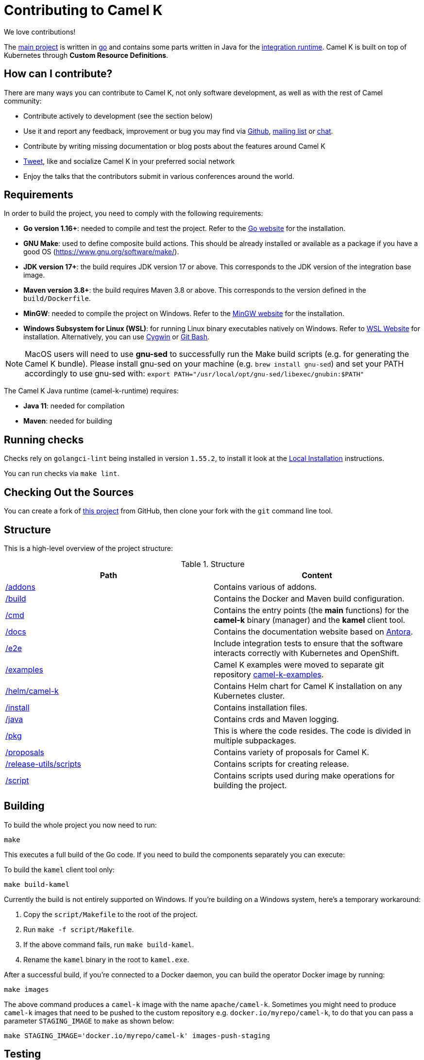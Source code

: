 [[contributing]]
= Contributing to Camel K

We love contributions!

The https://github.com/apache/camel-k/[main project] is written in https://golang.org/[go] and contains some parts written in Java for the https://github.com/apache/camel-k-runtime/[integration runtime].
Camel K is built on top of Kubernetes through *Custom Resource Definitions*.

[[how]]
== How can I contribute?

There are many ways you can contribute to Camel K, not only software development, as well as with the rest of Camel community:

* Contribute actively to development (see the section below)
* Use it and report any feedback, improvement or bug you may find via https://github.com/apache/camel-k/[Github], link:/community/mailing-list/[mailing list] or https://camel.zulipchat.com[chat].
* Contribute by writing missing documentation or blog posts about the features around Camel K
* https://twitter.com/ApacheCamel[Tweet], like and socialize Camel K in your preferred social network
* Enjoy the talks that the contributors submit in various conferences around the world.

[[requirements]]
== Requirements

In order to build the project, you need to comply with the following requirements:

* **Go version 1.16+**: needed to compile and test the project. Refer to the https://golang.org/[Go website] for the installation.
* **GNU Make**: used to define composite build actions. This should be already installed or available as a package if you have a good OS (https://www.gnu.org/software/make/).
* **JDK version 17+**: the build requires JDK version 17 or above. This corresponds to the JDK version of the integration base image.
* **Maven version 3.8+**: the build requires Maven 3.8 or above. This corresponds to the version defined in the `build/Dockerfile`.
* **MinGW**: needed to compile the project on Windows. Refer to the https://www.mingw-w64.org/[MinGW website] for the installation.
* **Windows Subsystem for Linux (WSL)**: for running Linux binary executables natively on Windows. Refer to https://docs.microsoft.com/en-us/windows/wsl/install[WSL Website] for installation. Alternatively, you can use https://www.cygwin.com/[Cygwin] or https://www.educative.io/edpresso/how-to-install-git-bash-in-windows[Git Bash].

NOTE: MacOS users will need to use *gnu-sed* to successfully run the Make build scripts (e.g. for generating the Camel K bundle). Please install gnu-sed on your machine (e.g. `brew install gnu-sed`) and set your PATH accordingly to use gnu-sed with: `export PATH="/usr/local/opt/gnu-sed/libexec/gnubin:$PATH"`

The Camel K Java runtime (camel-k-runtime) requires:

* **Java 11**: needed for compilation
* **Maven**: needed for building

[[checks]]
== Running checks
Checks rely on `golangci-lint` being installed in version `1.55.2`, to install it look at the https://golangci-lint.run/welcome/install/[Local Installation] instructions.

You can run checks via `make lint`.

[[checking-out]]
== Checking Out the Sources

You can create a fork of https://github.com/apache/camel-k[this project] from GitHub, then clone your fork with the `git` command line tool.

[[structure]]
== Structure

This is a high-level overview of the project structure:

.Structure
[options="header"]
|=======================
| Path						| Content
| https://github.com/apache/camel-k/tree/main/addons[/addons]       | Contains various of addons. 
| https://github.com/apache/camel-k/tree/main/build[/build]			| Contains the Docker and Maven build configuration.
| https://github.com/apache/camel-k/tree/main/cmd[/cmd]			| Contains the entry points (the *main* functions) for the **camel-k** binary (manager) and the **kamel** client tool.
| https://github.com/apache/camel-k/tree/main/docs[/docs]			| Contains the documentation website based on https://antora.org/[Antora].
| https://github.com/apache/camel-k/tree/main/e2e[/e2e]			| Include integration tests to ensure that the software interacts correctly with Kubernetes and OpenShift.
| https://github.com/apache/camel-k/tree/main/examples[/examples]			| Camel K examples were moved to separate git repository https://github.com/apache/camel-k-examples[camel-k-examples].
| https://github.com/apache/camel-k/tree/main/helm/camel-k[/helm/camel-k]           | Contains Helm chart for Camel K installation on any Kubernetes cluster.
| https://github.com/apache/camel-k/tree/main/install[/install]         | Contains installation files.
| https://github.com/apache/camel-k/tree/main/java[/java]           | Contains crds and Maven logging.
| https://github.com/apache/camel-k/tree/main/pkg[/pkg]			| This is where the code resides. The code is divided in multiple subpackages.
| https://github.com/apache/camel-k/tree/main/proposals[/proposals]           | Contains variety of proposals for Camel K.
| https://github.com/apache/camel-k/tree/main/release-utils/scripts[/release-utils/scripts]         | Contains scripts for creating release.
| https://github.com/apache/camel-k/tree/main/script[/script]		| Contains scripts used during make operations for building the project.
|=======================

[[building]]
== Building

To build the whole project you now need to run:

[source]
----
make
----

This executes a full build of the Go code. If you need to build the components separately you can execute:

To build the `kamel` client tool only:

[source]
----
make build-kamel
----

Currently the build is not entirely supported on Windows. If you're building on a Windows system, here's a temporary workaround:

    1. Copy the `script/Makefile` to the root of the project.
    2. Run `make -f script/Makefile`.
    3. If the above command fails, run `make build-kamel`.
    4. Rename the `kamel` binary in the root to `kamel.exe`.


After a successful build, if you're connected to a Docker daemon, you can build the operator Docker image by running:

[source]
----
make images
----

The above command produces a `camel-k` image with the name `apache/camel-k`. Sometimes you might need to produce `camel-k` images that need to be pushed to the custom repository e.g. `docker.io/myrepo/camel-k`, to do that you can pass a parameter `STAGING_IMAGE` to `make` as shown below:

[source]
----
make STAGING_IMAGE='docker.io/myrepo/camel-k' images-push-staging
----

[[testing]]
== Testing

Unit tests are executed automatically as part of the build. They use the standard go testing framework.

Integration tests (aimed at ensuring that the code integrates correctly with Kubernetes and OpenShift), need special care.
Integration tests are all in the https://github.com/apache/camel-k/tree/main/e2e[/e2e] dir.

For more detail on integration testing, refer to the following documentation:

- xref:contributing/e2e.adoc[End To End local integration test]

[[running]]
== Running

If you want to install everything you have in your source code and see it running on Kubernetes, you need to run the following command:

=== For Red Hat CodeReady Containers (CRC)

* You need to have https://docs.docker.com/get-docker/[Docker] installed and running (or connected to a Docker daemon)
* You need to set up Docker daemon to https://docs.docker.com/registry/insecure/[trust] CRC's insecure Docker registry which is exposed by default through the route `default-route-openshift-image-registry.apps-crc.testing`. One way of doing that is to instruct the Docker daemon to trust the certificate:
** `oc extract secret/router-ca --keys=tls.crt -n openshift-ingress-operator`: to extract the certificate
** `sudo cp tls.crt /etc/docker/certs.d/default-route-openshift-image-registry.apps-crc.testing/ca.crt`: to copy the certificate for Docker daemon to trust
** `docker login -u kubeadmin -p $(oc whoami -t) default-route-openshift-image-registry.apps-crc.testing`: to test that the certificate is trusted
* Run `make install-crc`: to build the project and install it in the current namespace on CRC
* You can specify a different namespace with `make install-crc project=myawesomeproject`
* To uninstall Camel K, run `kamel uninstall --all --olm=false`

The commands assume you have an already running CRC instance and logged in correctly.

=== For Minikube

First remove any camel k operator you may have installed, otherwise it will conflict with the new one we will build and install.

* Enable the `registry` minikube addon: `minikube addons enable registry`
* Set the access to the internal minikube registry: `eval $(minikube docker-env)`
* Run `make images` to build the project and install the image in the internal minikube registry
* Install camel-k-operator: `./kamel install`

=== For remote Kubernetes/OpenShift clusters

If you have changed anything locally and want to apply the changes to a remote cluster, first push your `camel-k` image to a custom repository (see <<building>>) and run the following command (the image name `docker.io/myrepo/camel-k:2.4.0-SNAPSHOT` should be changed accordingly):

[source]
----
kamel install --operator-image=docker.io/myrepo/camel-k:2.4.0-SNAPSHOT --operator-image-pull-policy=Always --olm=false
----

Note `--olm=false` is necessary as otherwise the OLM bundle version is preferred.

=== Local Helm installation

If you want to test Helm installation

* Build the Helm chart: `make release-helm`
* Build the project and the image: `make images`
* Set the internal registry: `export REGISTRY_ADDRESS=$(kubectl -n kube-system get service registry -o jsonpath='{.spec.clusterIP}')`
* Install with Helm (look at the latest version produced by `make release-helm`)

[source]
----
helm install camel-k-dev docs/charts/camel-k-2.4.0-SNAPSHOT.tgz --set platform.build.registry.address=${REGISTRY_ADDRESS} --set platform.build.registry.insecure=true --set operator.image=apache/camel-k:2.4.0-SNAPSHOT
----

* To uninstall: `helm uninstall camel-k-dev`

=== Examples

Camel K examples are located in separate git repository https://github.com/apache/camel-k-examples/[camel-k-examples]. You can clone it and run the examples locally.

=== Use

Now you can play with Camel K:

[source]
----
./kamel run <camel-k-examples>/01-basic/Basic.java
----

[[local-development]]
== Local development environment
If you need to develop and test your Camel K operator locally, you can follow the link:local-development.html[local development procedure].

[[debugging]]
== Debugging and Running from IDE

Sometimes it's useful to debug the code from the IDE when troubleshooting.

.**Debugging the `kamel` binary**

It should be straightforward: just execute the https://github.com/apache/camel-k/tree/main/cmd/kamel/main.go[/cmd/kamel/main.go] file from the IDE (e.g. Goland) in debug mode.

.**Debugging the operator**

It is a bit more complex (but not so much).

You are going to run the operator code **outside** OpenShift in your IDE so, first of all, you need to **stop the operator running inside**:

[source]
----
// use kubectl in plain Kubernetes
oc scale deployment/camel-k-operator --replicas 0
----

You can scale it back to 1 when you're done, and you have updated the operator image.

You can set up the IDE (e.g. Goland) to execute the https://github.com/apache/camel-k/blob/main/cmd/manager/main.go[/cmd/manager/main.go] file in debug mode with `operator` as the argument.

When configuring the IDE task, make sure to add all required environment variables in the *IDE task configuration screen*:

* Set the `KUBERNETES_CONFIG` environment variable to point to your Kubernetes configuration file (usually `<homedir>/.kube/config`).
* Set the `WATCH_NAMESPACE` environment variable to a Kubernetes namespace you have access to.
* Set the `OPERATOR_NAME` environment variable to `camel-k`.


After you set up the IDE task, with Java 11+ to be used by default, you can run and debug the operator process.

NOTE: The operator can be fully debugged in CRC, because it uses OpenShift S2I binary builds under the hood.

[[publishing]]
== Building Metadata for Publishing the Operator in Operator Hub

Publishing to an operator hub requires creation and submission of metadata, required in a specific
https://github.com/operator-framework/operator-registry/#manifest-format[format]. The
https://sdk.operatorframework.io/docs/cli[operator-sdk] provides tools to help with the creation of this metadata.

=== `bundles`
The latest packaging format used for deploying the operator to an OLM registry. This generates a CSV and related metadata
files in a directory named `bundle`. The directory contains a Dockerfile that allows for building the bundle into a
single image. It is this image that is submitted to the OLM registry.

To generate the bundle for camel-k, use the following command:

[source]
----
make bundle
----

The bundle directory is created at the root of the camel-k project filesystem.

